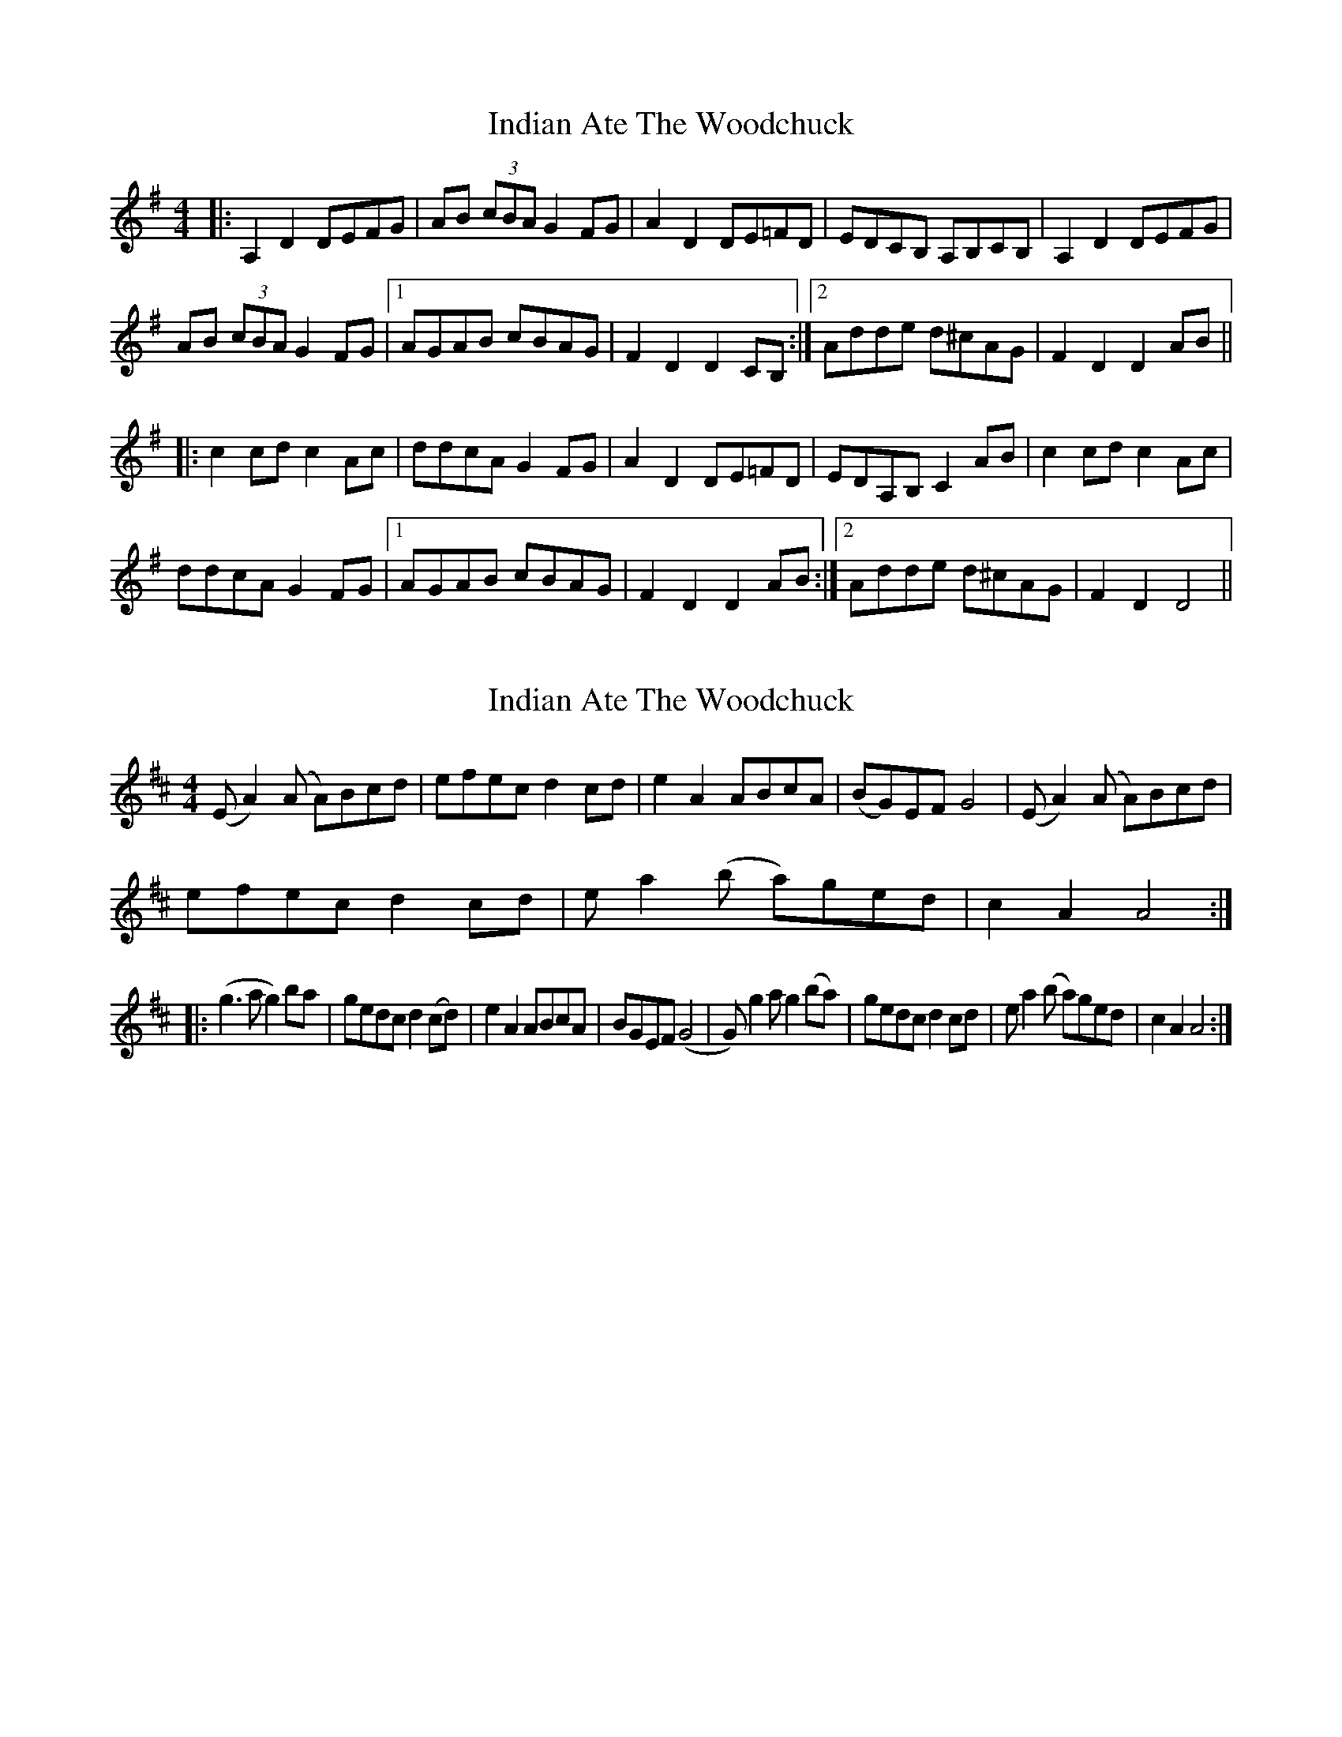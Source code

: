 X: 1
T: Indian Ate The Woodchuck
Z: The Merry Highlander
S: https://thesession.org/tunes/7227#setting7227
R: barndance
M: 4/4
L: 1/8
K: Gmaj
|: A,2D2 DEFG | AB (3cBA G2FG | A2D2 DE=FD | EDCB, A,B,CB,|A,2D2 DEFG |
AB (3cBA G2 FG |1 AGAB cBAG | F2D2 D2CB,:|2 Adde d^cAG | F2D2 D2AB||
|: c2cd c2Ac |ddcA G2FG | A2D2 DE=FD | EDA,B, C2AB |c2cd c2Ac |
ddcA G2FG |1 AGAB cBAG | F2D2 D2AB:|2 Adde d^cAG | F2D2 D4||
X: 2
T: Indian Ate The Woodchuck
Z: The Merry Highlander
S: https://thesession.org/tunes/7227#setting18761
R: barndance
M: 4/4
L: 1/8
K: Dmaj
(EA2)(A A)Bcd|efec d2cd|e2A2 ABcA|(BG)EF G4|(EA2)(A A)Bcd|efec d2 cd|ea2(b a)ged|c2A2A4:||:(g3a g2) ba|gedc d2 (cd)|e2A2 ABcA|BGEF (G4|G) g2a g2 (ba)|gedc d2cd|ea2 (b a)ged|c2A2A4:|
X: 3
T: Indian Ate The Woodchuck
Z: KheltonHeadley
S: https://thesession.org/tunes/7227#setting28513
R: barndance
M: 4/4
L: 1/8
K: Dmaj
(fa[Aa)](b af)[Dd]e|(fa)[Ab]a (ba)fe|(fa[Aa)](b af)[Dd]f|
e(df)d (ef)de|(faa)(b af)de|(fa)ba (ba)fe|(faa)(b af)df|1 e(d[Dd]A) d2[D2d2]:|2
e((dd)A) d2 (fe)||[(Dd]B)[DA]F (DE)FA|(Bd)(ef) ~e2d2|(Bd)AF (EF)A2|
(Bc)de f(d[Dd]e)|(dB)[DA]F (DE)FA|(Bd)(ef) e2d2|(Bd)AF (EF)A2 |
(Bc)de f(d [D2d2)]||B2 Bc (BA)(FE|F)(AA)B (AF)D2|{F/G/}A2 AB AF A2 |
(de)fd (ef)dA|B2 Bc (BA)(FE|F)(AA)B (AF)DF|A3A defd|e(d[Dd]A) [D2d2]d2||

